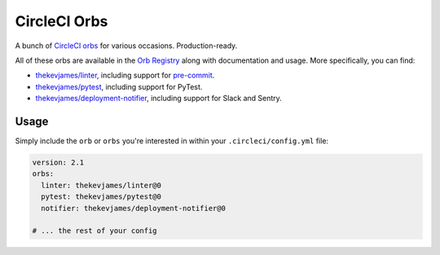 CircleCI Orbs
=============

A bunch of `CircleCI orbs`_ for various occasions. Production-ready.

All of these orbs are available in the `Orb Registry`_ along with documentation
and usage. More specifically, you can find:

* `thekevjames/linter`_, including support for `pre-commit`_.
* `thekevjames/pytest`_, including support for PyTest.
* `thekevjames/deployment-notifier`_, including support for Slack and Sentry.

Usage
-----

Simply include the ``orb`` or ``orbs`` you're interested in within your
``.circleci/config.yml`` file:

.. code-block:: yaml

    version: 2.1
    orbs:
      linter: thekevjames/linter@0
      pytest: thekevjames/pytest@0
      notifier: thekevjames/deployment-notifier@0

    # ... the rest of your config

.. _CircleCI Orbs: https://circleci.com/orbs/
.. _Orb Registry: https://circleci.com/orbs/registry/?query=thekevjames&filterBy=all
.. _pre-commit: https://pre-commit.com/
.. _thekevjames/deployment-notifier: https://circleci.com/orbs/registry/orb/thekevjames/deployment-notifier
.. _thekevjames/linter: https://circleci.com/orbs/registry/orb/thekevjames/linter
.. _thekevjames/pytest: https://circleci.com/orbs/registry/orb/thekevjames/pytest
